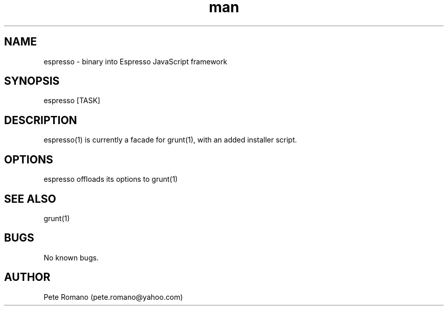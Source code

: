 .\" Manpage for espresso.
.\" Contact pete.romano@yahoo.com to correct errors or typos.
.TH man 1 "31 August 2012" "0.1.14" "espresso man page"
.SH NAME
espresso \- binary into Espresso JavaScript framework
.SH SYNOPSIS
espresso [TASK]
.SH DESCRIPTION
espresso(1) is currently a facade for grunt(1), with an added installer script.
.SH OPTIONS
espresso offloads its options to grunt(1)
.SH SEE ALSO
grunt(1)
.SH BUGS
No known bugs.
.SH AUTHOR
Pete Romano (pete.romano@yahoo.com)